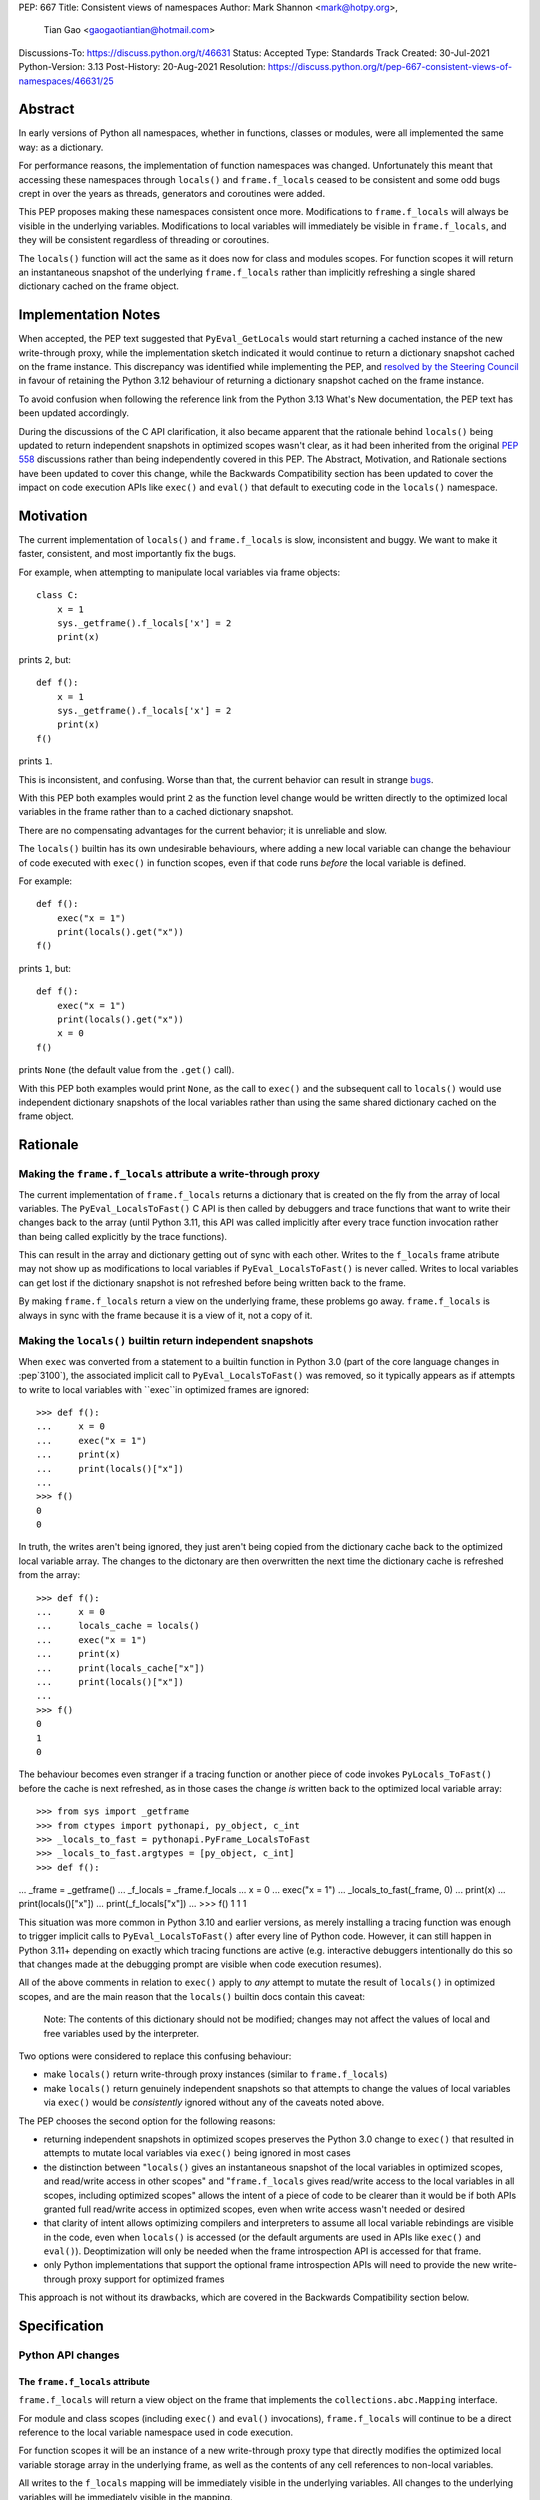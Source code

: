 PEP: 667
Title: Consistent views of namespaces
Author: Mark Shannon <mark@hotpy.org>,
        Tian Gao <gaogaotiantian@hotmail.com>
Discussions-To: https://discuss.python.org/t/46631
Status: Accepted
Type: Standards Track
Created: 30-Jul-2021
Python-Version: 3.13
Post-History: 20-Aug-2021
Resolution: https://discuss.python.org/t/pep-667-consistent-views-of-namespaces/46631/25


Abstract
========

In early versions of Python all namespaces, whether in functions,
classes or modules, were all implemented the same way: as a dictionary.

For performance reasons, the implementation of function namespaces was
changed. Unfortunately this meant that accessing these namespaces through
``locals()`` and ``frame.f_locals`` ceased to be consistent and some
odd bugs crept in over the years as threads, generators and coroutines
were added.

This PEP proposes making these namespaces consistent once more.
Modifications to ``frame.f_locals`` will always be visible in
the underlying variables. Modifications to local variables will
immediately be visible in ``frame.f_locals``, and they will be
consistent regardless of threading or coroutines.

The ``locals()`` function will act the same as it does now for class
and modules scopes. For function scopes it will return an instantaneous
snapshot of the underlying ``frame.f_locals`` rather than implicitly
refreshing a single shared dictionary cached on the frame object.

Implementation Notes
====================

When accepted, the PEP text suggested that ``PyEval_GetLocals`` would start returning a
cached instance of the new write-through proxy, while the implementation sketch indicated
it would continue to return a dictionary snapshot cached on the frame instance. This
discrepancy was identified while implementing the PEP, and
`resolved by the Steering Council <https://github.com/python/steering-council/issues/245#issuecomment-2179005461>`__
in favour of retaining the Python 3.12 behaviour of returning a dictionary snapshot
cached on the frame instance.

To avoid confusion when following the reference link from the Python 3.13 What's New
documentation, the PEP text has been updated accordingly.

During the discussions of the C API clarification, it also became apparent that the
rationale behind ``locals()`` being updated to return independent snapshots in optimized
scopes wasn't clear, as it had been inherited from the original :pep:`558` discussions
rather than being independently covered in this PEP. The Abstract, Motivation, and
Rationale sections have been updated to cover this change, while the Backwards
Compatibility section has been updated to cover the impact on code execution APIs
like ``exec()`` and ``eval()`` that default to executing code in the ``locals()``
namespace.

Motivation
==========

The current implementation of ``locals()`` and ``frame.f_locals`` is slow,
inconsistent and buggy.
We want to make it faster, consistent, and most importantly fix the bugs.

For example, when attempting to manipulate local variables via frame objects::

    class C:
        x = 1
        sys._getframe().f_locals['x'] = 2
        print(x)

prints ``2``, but::

    def f():
        x = 1
        sys._getframe().f_locals['x'] = 2
        print(x)
    f()

prints ``1``.

This is inconsistent, and confusing. Worse than that, the current behavior can
result in strange `bugs <https://github.com/python/cpython/issues/74929>`__.

With this PEP both examples would print ``2`` as the function level
change would be written directly to the optimized local variables in
the frame rather than to a cached dictionary snapshot.

There are no compensating advantages for the current behavior;
it is unreliable and slow.

The ``locals()`` builtin has its own undesirable behaviours, where
adding a new local variable can change the behaviour of code
executed with ``exec()`` in function scopes, even if that code
runs *before* the local variable is defined.

For example::

    def f():
        exec("x = 1")
        print(locals().get("x"))
    f()

prints ``1``, but::

    def f():
        exec("x = 1")
        print(locals().get("x"))
        x = 0
    f()

prints ``None`` (the default value from the ``.get()`` call).

With this PEP both examples would print ``None``, as the call to
``exec()`` and the subsequent call to ``locals()`` would use
independent dictionary snapshots of the local variables rather
than using the same shared dictionary cached on the frame object.

Rationale
=========

Making the ``frame.f_locals`` attribute a write-through proxy
-------------------------------------------------------------

The current implementation of ``frame.f_locals`` returns a dictionary
that is created on the fly from the array of local variables. The
``PyEval_LocalsToFast()`` C API is then called by debuggers and trace
functions that want to write their changes back to the array (until
Python 3.11, this API was called implicitly after every trace function
invocation rather than being called explicitly by the trace functions).

This can result in the array and dictionary getting out of sync with
each other. Writes to the ``f_locals`` frame atribute may not show up as
modifications to local variables if ``PyEval_LocalsToFast()`` is never
called. Writes to local variables can get lost if the dictionary snapshot
is not refreshed before being written back to the frame.

By making ``frame.f_locals`` return a view on the
underlying frame, these problems go away. ``frame.f_locals`` is always in
sync with the frame because it is a view of it, not a copy of it.

Making the ``locals()`` builtin return independent snapshots
------------------------------------------------------------

When ``exec`` was converted from a statement to a builtin function
in Python 3.0 (part of the core language changes in :pep`3100`), the
associated implicit call to ``PyEval_LocalsToFast()`` was removed, so
it typically appears as if attempts to write to local variables with
``exec``in optimized frames are ignored::

    >>> def f():
    ...     x = 0
    ...     exec("x = 1")
    ...     print(x)
    ...     print(locals()["x"])
    ...
    >>> f()
    0
    0

In truth, the writes aren't being ignored, they just aren't
being copied from the dictionary cache back to the optimized local
variable array. The changes to the dictonary are then overwritten
the next time the dictionary cache is refreshed from the array::

    >>> def f():
    ...     x = 0
    ...     locals_cache = locals()
    ...     exec("x = 1")
    ...     print(x)
    ...     print(locals_cache["x"])
    ...     print(locals()["x"])
    ...
    >>> f()
    0
    1
    0

The behaviour becomes even stranger if a tracing function
or another piece of code invokes ``PyLocals_ToFast()`` before
the cache is next refreshed, as in those cases the change *is*
written back to the optimized local variable array::

>>> from sys import _getframe
>>> from ctypes import pythonapi, py_object, c_int
>>> _locals_to_fast = pythonapi.PyFrame_LocalsToFast
>>> _locals_to_fast.argtypes = [py_object, c_int]
>>> def f():
...     _frame = _getframe()
...     _f_locals = _frame.f_locals
...     x = 0
...     exec("x = 1")
...     _locals_to_fast(_frame, 0)
...     print(x)
...     print(locals()["x"])
...     print(_f_locals["x"])
...
>>> f()
1
1
1

This situation was more common in Python 3.10 and earlier
versions, as merely installing a tracing function was enough
to trigger implicit calls to ``PyEval_LocalsToFast()`` after
every line of Python code. However, it can still happen in Python
3.11+ depending on exactly which tracing functions are active
(e.g. interactive debuggers intentionally do this so that changes
made at the debugging prompt are visible when code execution
resumes).

All of the above comments in relation to ``exec()`` apply to 
*any* attempt to mutate the result of ``locals()`` in optimized
scopes, and are the main reason that the ``locals()`` builtin
docs contain this caveat:

    Note: The contents of this dictionary should not be modified;
    changes may not affect the values of local and free variables
    used by the interpreter. 

Two options were considered to replace this confusing behaviour:

* make ``locals()`` return write-through proxy instances (similar
  to ``frame.f_locals``)
* make ``locals()`` return genuinely independent snapshots so that
  attempts to change the values of local variables via ``exec()``
  would be *consistently* ignored without any of the caveats
  noted above.

The PEP chooses the second option for the following reasons:

* returning independent snapshots in optimized scopes preserves
  the Python 3.0 change to ``exec()`` that resulted in attempts
  to mutate local variables via ``exec()`` being ignored in most
  cases
* the distinction between "``locals()`` gives an instantaneous
  snapshot of the local variables in optimized scopes, and
  read/write access in other scopes" and "``frame.f_locals``
  gives read/write access to the local variables in all scopes,
  including optimized scopes" allows the intent of a piece of
  code to be clearer than it would be if both APIs granted
  full read/write access in optimized scopes, even when write
  access wasn't needed or desired
* that clarity of intent allows optimizing compilers and
  interpreters to assume all local variable rebindings are
  visible in the code, even when ``locals()`` is accessed
  (or the default arguments are used in APIs like ``exec()``
  and ``eval()``). Deoptimization will only be needed when
  the frame introspection API is accessed for that frame.
* only Python implementations that support the optional frame
  introspection APIs will need to provide the new write-through
  proxy support for optimized frames

This approach is not without its drawbacks, which are covered
in the Backwards Compatibility section below.

Specification
=============

Python API changes
------------------

The ``frame.f_locals`` attribute
''''''''''''''''''''''''''''''''

``frame.f_locals`` will return a view object on the frame that
implements the ``collections.abc.Mapping`` interface.

For module and class scopes (including ``exec()`` and ``eval()``
invocations), ``frame.f_locals`` will continue to be a direct
reference to the local variable namespace used in code execution.

For function scopes it will be an instance of a new write-through
proxy type that directly modifies the optimized local variable storage
array in the underlying frame, as well as the contents of any cell
references to non-local variables.

All writes to the ``f_locals`` mapping will be immediately visible
in the underlying variables. All changes to the underlying variables
will be immediately visible in the mapping.

The ``f_locals`` object will be a full mapping, and can have arbitrary
key-value pairs added to it. New names added via the proxies
will be stored in a dedicated shared dictionary stored on the
underlying frame object (so all proxy instances for a given frame
will be able to access any names added this way).

For example::

    def l():
        "Get the locals of caller"
        return sys._getframe(1).f_locals

    def test():
        if 0: y = 1 # Make 'y' a local variable
        x = 1
        l()['x'] = 2
        l()['y'] = 4
        l()['z'] = 5
        y
        print(locals(), x)

``test()`` will print ``{'x': 2, 'y': 4, 'z': 5} 2``.

In Python 3.12, the above will fail with an ``UnboundLocalError``,
as the definition of ``y`` by ``l()['y'] = 4`` is lost.

If the second-to-last line were changed from ``y`` to ``z``, this would be a
``NameError``, as it is today. Keys added to ``frame.f_locals`` that are not
lexically local variables remain visible in ``frame.f_locals``, but do not
dynamically become local variables.

To maintain backwards compatibility, proxy APIs that need to produce a
new mapping (such as ``copy()``) will produce regular builtin ``dict``
instances, rather than write-through proxy instances.

To avoid introducing a circular reference between frame objects and the
write-through proxies, each access to ``frame.f_locals`` returns a *new*
write-through proxy instance.

The ``locals()`` builtin
''''''''''''''''''''''''

``locals()`` will be defined as::

    def locals():
        frame = sys._getframe(1)
        f_locals = frame.f_locals
        if frame.is_function():
            f_locals = dict(f_locals)
        return f_locals

For module and class scopes (including ``exec()`` and ``eval()``
invocations), ``locals()`` continues to return a direct
reference to the local variable namespace used in code execution
(which is also the same value reported by ``frame.f_locals``).

In optimized scopes, each call to ``locals()`` will produce an
*independent* snapshot of the local variables.

For example::

    def f():
        exec("x = 1")
        print(locals().get("x"))
    f()

will *always* print ``None``, regardless of whether ``x`` is a
defined local variable in the function or not, as the explicit
call to ``locals()`` produces a distinct snapshot from the one
implicitly used in the ``exec()`` call.

C API changes
-------------

Extensions to the C API
'''''''''''''''''''''''

Three new C-API functions will be added::

    PyObject *PyEval_GetFrameLocals(void)
    PyObject *PyEval_GetFrameGlobals(void)
    PyObject *PyEval_GetFrameBuiltins(void)

``PyEval_GetFrameLocals()`` is equivalent to: ``locals()``.
``PyEval_GetFrameGlobals()`` is equivalent to: ``globals()``.

All these functions will return a new reference.

Changes to existing C APIs
''''''''''''''''''''''''''

``PyFrame_GetLocals(f)`` is equivalent to ``f.f_locals``, and hence its return value
will change as described above for accessing ``f.f_locals``. Note that this function
can already return arbitrary mappings, as ``exec()`` and ``eval()`` accept arbitrary
mappings as their ``locals`` argument, and metaclasses may return arbitrary mappings
from their ``__prepare__`` methods.

The following C-API functions will be deprecated, as they return borrowed references::

   PyEval_GetLocals()
   PyEval_GetGlobals()
   PyEval_GetBuiltins()

The following functions should be used instead::

   PyEval_GetFrameLocals()
   PyEval_GetFrameGlobals()
   PyEval_GetFrameBuiltins()

which return new references.

The semantics of ``PyEval_GetLocals()`` are technically unchanged, but they do change in
practice as the dictionary cached on optimized frames is no longer shared with other
mechanisms for accessing the frame locals (``locals()`` builtin, ``PyFrame_GetLocals``
function, frame ``f_locals`` attributes).

The following three functions will become no-ops, and will be deprecated::

    PyFrame_FastToLocalsWithError()
    PyFrame_FastToLocals()
    PyFrame_LocalsToFast()

Backwards Compatibility
=======================

Python API compatibility
------------------------

The current implementation has many corner cases and oddities.
Code that works around those may need to be changed.
Code that uses ``locals()`` for simple templating, or print debugging,
will continue to work correctly. Debuggers and other tools that use
``f_locals`` to modify local variables, will now work correctly,
even in the presence of threaded code, coroutines and generators.

``frame.f_locals`` compatibility
--------------------------------

Although ``f.f_locals`` behaves as if it were the namespace of the function,
there will be some observable differences.
For example, ``f.f_locals is f.f_locals`` will be ``False`` for optimized
frames, as each access to the atribute produces a new write-through proxy
instance.

However ``f.f_locals == f.f_locals`` will be ``True``, and
all changes to the underlying variables, by any means, including the
addition of new variable names as mapping keys, will always be visible.

``locals()`` compatibility
''''''''''''''''''''''''''

``locals() is locals()`` will be ``False`` for optimized frames, so
code like the following will raise ``KeyError`` instead of returning
``1``::

    def f():
        locals()["x"] = 1
        return locals()["x"]

To continue working, such code will need to explicitly cache the namespace
being modified in a local variable, rather than relying on the implicit
caching on the frame object::

    def f():
        ns = locals()
        ns["x"] = 1
        return ns["x"]

This isn't formally a backwards compatibility break (since the behaviour of
writing back to ``locals()`` was explicitly documented as undefined),
but it will still be explicitly noted in the documentation as a change,
and covered in the Python 3.13 porting guide.

Impact on ``exec()`` and ``eval()``
'''''''''''''''''''''''''''''''''''

Even though this PEP does not modify ``exec()`` or ``eval()`` directly,
the semantic change to ``locals()`` impacts the behavior of ``exec()``,
and ``eval()`` as they default to running code in the calling namespace.

While the exact wording in the library reference is not entirely explicit,
both ``exec()`` and ``eval()`` have long used the results of calling
``globals()`` and ``locals()`` in the calling Python frame as their default
execution namespace.

This was historically also equivalent to using the calling frame's
``frame.f_globals`` and ``frame.f_locals`` attributes, but this PEP maps
them to ``globals()`` and ``locals()`` in order to preserve the property
of ignoring attempted writes to the local namespace by default.

However, as noted above for ``locals()``, this change has an additional
effect: each ``exec()`` call in an optimized scope will now run in a
*different* implicit namespace rather than a shared one. Furthermore,
separately calling ``locals()`` will also return a different namespace.

This poses a potentially compatibility issue for some code, as with the
current implementation returning the same dict when ``locals()`` is called
multiple times in function scope, the following code usually works due to
the implicitly shared local variable namespace::

    def f():
        exec('a = 0')  # equivalent to exec('a = 0', globals(), locals())
        exec('print(a)')  # equivalent to exec('print(a)', globals(), locals())
        print(locals())  # {'a': 0}
        # However, print(a) will not work here
    f()

With ``locals()`` in an optimised scope returning the same shared dict for each call,
it is possible to store extra "fake locals" in that dict. While these aren't real
locals known by the compiler (so they can't be printed with code like ``print(a)``),
they can still be accessed via ``locals()`` and shared between multiple ``exec()``
calls in the same function scope. Furthermore, because they're *not* real locals,
they don't get implicitly updated or removed when the shared cache is refreshed
from the local variable storage array.

When the code in ``exec()`` tries to write to an existing local variable, the
runtime behaviour gets harder to predict::

    def f():
        a = None
        exec('a = 0')  # equivalent to exec('a = 0', globals(), locals())
        exec('print(a)')  # equivalent to exec('print(a)', globals(), locals())
        print(locals())  # {'a': None}
    f()

``print(a)`` will print ``None`` because the implicit ``locals()`` call in
``exec()`` refreshes the cached dict with the actual values on the frame.
So "real" locals, unlike "fake" locals created via ``exec()``, can't easily be
modified by ``exec()``.

As noted in the Motivation section, this confusing side effect happens even if the
local variable is only defined *after* the ``exec`` calls::

    >>> def f():
    ...     exec("a = 0")
    ...     exec("print('a' in locals())") # Printing 'a' directly won't work
    ...     print(locals())
    ...     a = None
    ...     print(locals())
    ...
    >>> f()
    False
    {}
    {'a': None}

Because ``a`` is a real local variable, it gets removed from ``locals()`` when
it hasn't been bound yet, rather than being left alone like an entirely unknown
name.

As noted above in the Rationale section, the above behavioural description may be
invalidated if the CPython ``PyFrame_LocalsToFast()`` API gets invoked while the frame
is still running. In that case, the changes to ``a`` *might* become visible to the
running code, depending on exactly when that API is called.

With the semantic changes to ``locals()`` in this PEP, it becomes much easier to explain the
behavior of ``exec()`` and ``eval()`` in optimized scopes: they will never implicitly affect
local variables in optimized scopes. Any assignment to the local variables will be discarded
when the code execution API returns, since a fresh copy of the local variables is used on each
invocation.

A shared namespace across ``exec()`` calls can still be obtained by using explicit namespaces
rather than relying on the implicitly shared frame namespace::

    def f():
        ns = {}
        exec('a = 0', locals=ns)
        exec('print(a)', locals=ns)
    f()

You can even reliably change the variables in the local scope by explicitly using
``frame.f_locals``, which was not possible before (even using ``ctypes`` to
invoke ``PyFrame_LocalsToFast`` was subject to the state inconsistency problems
discussed elsewhere in this PEP)::

    def f():
        a = None
        exec('a = 0', locals=sys._getframe().f_locals)
        print(a)  # 0
    f()

The behavior of ``exec()`` and ``eval()`` for module and class scopes (including
nested invocations)  is not changed, as the behaviour of ``locals()`` in those
scopes is not changing.

Impact on other code execution APIs in the standard library
'''''''''''''''''''''''''''''''''''''''''''''''''''''''''''

``pdb`` and ``bdb` use the ``frame.f_locals`` API, and hence will be able to
reliably update local variables even in optimized frames. Implementing this
PEP will resolve several longstanding bugs in these modules relating to threads,
generators, coroutines, and other mechanisms that allow concurrent code execution
while the debugger is active.

Other code execution APIs in the standard library (such as the ``code`` module)
do not implicitly access ``locals()`` *or* ``frame.f_locals``, but the behaviour
of explicitly passing these namespaces will change as described in the rest of
this PEP (passing ``locals()`` in optimized scopes will no longer implicitly
share the code execution namespace, passing ``frame.f_locals`` in optimized
scopes will allow reliable modification of local variables and nonlocal cell
references)

C API compatibility
-------------------

PyEval_GetLocals
''''''''''''''''

``PyEval_GetLocals()`` has never historically distinguished between whether it was
emulating ``locals()`` or ``sys._getframe().f_locals`` at the Python level, as they all
returned references to the same shared cache of the local variable bindings.

With this PEP, ``locals()`` changes to return independent snapshots on each call for
optimized frames, and ``frame.f_locals`` (along with ``PyFrame_GetLocals``) changes to
return new write-through proxy instances.

Because ``PyEval_GetLocals()`` returns a borrowed reference, it isn't possible to update
its semantics to align with either of those alternatives, leaving it as the only remaining
API that requires a shared cache dictionary stored on the frame object.

While this technically leaves the semantics of the function unchanged, it no longer allows
extra dict entries to be made visible to users of the other APIs, as those APIs are no longer
accessing the same underlying cache dictionary.

Accordingly, the function will be marked as deprecated, with a target removal date of
Python 3.15 (two releases after Python 3.13), and alternatives recommended as described below.

When ``PyEval_GetLocals()`` is being used as an equivalent to the Python ``locals()``
builtin, ``PyEval_GetFrameLocals()`` should be used instead.

This code::

    locals = PyEval_GetLocals();
    if (locals == NULL) {
        goto error_handler;
    }
    Py_INCREF(locals);

should be replaced with::

    locals = PyEval_GetFrameLocals();
    if (locals == NULL) {
        goto error_handler;
    }

When ``PyEval_GetLocals()`` is being used as an equivalent to calling
``sys._getframe().f_locals`` in Python, it should be replaced by calling
``PyFrame_GetLocals()`` on the result of ``PyEval_GetFrame()``.

In these cases, the original code should be replaced with::

    frame = PyEval_GetFrame();
    if (frame == NULL) {
        goto error_handler;
    }
    locals = PyFrame_GetLocals(frame);
    frame = NULL; // Minimise visibility of borrowed reference
    if (locals == NULL) {
        goto error_handler;
    }

Implementation
==============

Each read of ``frame.f_locals`` will create a new proxy object that gives
the appearance of being the mapping of local (including cell and free)
variable names to the values of those local variables.

A possible implementation is sketched out below.
All attributes that start with an underscore are invisible and
cannot be accessed directly.
They serve only to illustrate the proposed design.

::

    NULL: Object # NULL is a singleton representing the absence of a value.

    class CodeType:

        _name_to_offset_mapping_impl: dict | NULL
        _cells: frozenset # Set of indexes of cell and free variables
        ...

        def __init__(self, ...):
            self._name_to_offset_mapping_impl = NULL
            self._variable_names = deduplicate(
                self.co_varnames + self.co_cellvars + self.co_freevars
            )
            ...

        @property
        def _name_to_offset_mapping(self):
            "Mapping of names to offsets in local variable array."
            if self._name_to_offset_mapping_impl is NULL:
                self._name_to_offset_mapping_impl = {
                    name: index for (index, name) in enumerate(self._variable_names)
                }
            return self._name_to_offset_mapping_impl

    class FrameType:

        _locals : array[Object] # The values of the local variables, items may be NULL.
        _extra_locals: dict | NULL # Dictionary for storing extra locals not in _locals.
        _locals_cache: FrameLocalsProxy | NULL # required to support PyEval_GetLocals()

        def __init__(self, ...):
            self._extra_locals = NULL
            self._locals_cache = NULL
            ...

        @property
        def f_locals(self):
            return FrameLocalsProxy(self)

    class FrameLocalsProxy:
        "Implements collections.MutableMapping."

        __slots__ "_frame"

        def __init__(self, frame:FrameType):
            self._frame = frame

        def __getitem__(self, name):
            f = self._frame
            co = f.f_code
            if name in co._name_to_offset_mapping:
                index = co._name_to_offset_mapping[name]
                val = f._locals[index]
                if val is NULL:
                    raise KeyError(name)
                if index in co._cells
                    val = val.cell_contents
                    if val is NULL:
                        raise KeyError(name)
                return val
            else:
                if f._extra_locals is NULL:
                    raise KeyError(name)
                return f._extra_locals[name]

        def __setitem__(self, name, value):
            f = self._frame
            co = f.f_code
            if name in co._name_to_offset_mapping:
                index = co._name_to_offset_mapping[name]
                kind = co._local_kinds[index]
                if index in co._cells
                    cell = f._locals[index]
                    cell.cell_contents = val
                else:
                    f._locals[index] = val
            else:
                if f._extra_locals is NULL:
                    f._extra_locals = {}
                f._extra_locals[name] = val

        def __iter__(self):
            f = self._frame
            co = f.f_code
            yield from iter(f._extra_locals)
            for index, name in enumerate(co._variable_names):
                val = f._locals[index]
                if val is NULL:
                    continue
                if index in co._cells:
                    val = val.cell_contents
                    if val is NULL:
                        continue
                yield name

        def __contains__(self, item):
            f = self._frame
            if item in f._extra_locals:
                return True
            return item in co._variable_names

        def __len__(self):
            f = self._frame
            co = f.f_code
            res = 0
            for index, _ in enumerate(co._variable_names):
                val = f._locals[index]
                if val is NULL:
                    continue
                if index in co._cells:
                    if val.cell_contents is NULL:
                        continue
                res += 1
            return len(self._extra_locals) + res

C API
-----

``PyEval_GetLocals()`` will be implemented roughly as follows::

    PyObject *PyEval_GetLocals(void) {
        PyFrameObject * = ...; // Get the current frame.
        if (frame->_locals_cache == NULL) {
            frame->_locals_cache = PyEval_GetFrameLocals();
        }
        return frame->_locals_cache;
    }

As with all functions that return a borrowed reference, care must be taken to
ensure that the reference is not used beyond the lifetime of the object.

Impact on PEP 709 inlined comprehensions
========================================

For inlined comprehensions within a function, ``locals()`` currently behaves the
same inside or outside of the comprehension, and this will not change. The
behavior of ``locals()`` inside functions will generally change as specified in
the rest of this PEP.

For inlined comprehensions at module or class scope, currently calling
``locals()`` within the inlined comprehension returns a new dictionary for each
call. This PEP will make ``locals()`` within a function also always return a new
dictionary for each call, improving consistency; class or module scope inlined
comprehensions will appear to behave as if the inlined comprehension is still a
distinct function.

Comparison with PEP 558
=======================

This PEP and :pep:`558` shared a common goal:
to make the semantics of  ``locals()`` and ``frame.f_locals()``
intelligible, and their operation reliable.

The key difference between this PEP and :pep:`558` is that
:pep:`558` attempted to store extra variables inside a full
internal dictionary copy of the local variables in an effort
to improve backwards compatibility with the legacy
``PyEval_GetLocals()`` API, whereas this PEP does not (it stores
the extra local variables in a dedicated dictionary accessed
solely via the new frame proxy objects, and copies them to the
``PyEval_GetLocals()`` shared dict only when requested).

:pep:`558` did not specify exactly when that internal copy was
updated by code execution and frame proxy operations, making
the behavior of :pep:`558` impossible to reason about in some
cases where this PEP remains well specified.

:pep:`558` was
`ultimately withdrawn <https://peps.python.org/pep-0558/#pep-withdrawal>`__
in favour of this PEP.

Implementation
==============

The implementation is in development as a `draft pull request on GitHub
<https://github.com/python/cpython/pull/115153>`__.

Copyright
=========

This document is placed in the public domain or under the
CC0-1.0-Universal license, whichever is more permissive.
